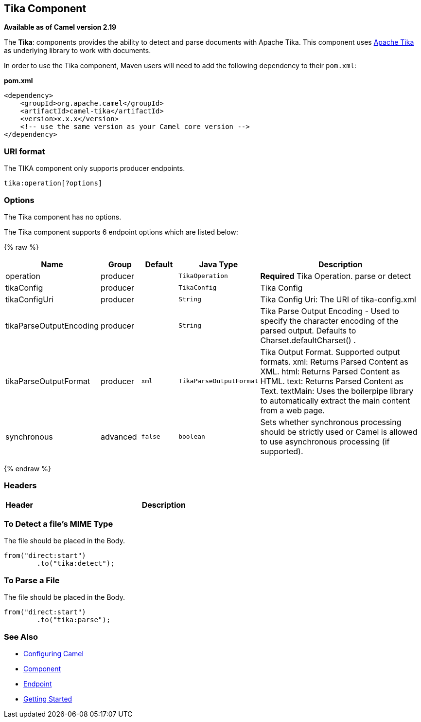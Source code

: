 ## Tika Component

*Available as of Camel version 2.19*

The *Tika*: components provides the ability to detect and parse documents with 
Apache Tika. This component uses
https://tika.apache.org/[Apache Tika] as underlying library to work
with documents.

In order to use the Tika component, Maven users will need to add the
following dependency to their `pom.xml`:

*pom.xml*

[source,xml]
------------------------------------------------------------
<dependency>
    <groupId>org.apache.camel</groupId>
    <artifactId>camel-tika</artifactId>
    <version>x.x.x</version>
    <!-- use the same version as your Camel core version -->
</dependency>
------------------------------------------------------------

### URI format

The TIKA component only supports producer endpoints.

[source,java]
-----------------------
tika:operation[?options]
-----------------------

### Options

// component options: START
The Tika component has no options.
// component options: END



// endpoint options: START
The Tika component supports 6 endpoint options which are listed below:

{% raw %}
[width="100%",cols="2,1,1m,1m,5",options="header"]
|=======================================================================
| Name | Group | Default | Java Type | Description
| operation | producer |  | TikaOperation | *Required* Tika Operation. parse or detect
| tikaConfig | producer |  | TikaConfig | Tika Config
| tikaConfigUri | producer |  | String | Tika Config Uri: The URI of tika-config.xml
| tikaParseOutputEncoding | producer |  | String | Tika Parse Output Encoding - Used to specify the character encoding of the parsed output. Defaults to Charset.defaultCharset() .
| tikaParseOutputFormat | producer | xml | TikaParseOutputFormat | Tika Output Format. Supported output formats. xml: Returns Parsed Content as XML. html: Returns Parsed Content as HTML. text: Returns Parsed Content as Text. textMain: Uses the boilerpipe library to automatically extract the main content from a web page.
| synchronous | advanced | false | boolean | Sets whether synchronous processing should be strictly used or Camel is allowed to use asynchronous processing (if supported).
|=======================================================================
{% endraw %}
// endpoint options: END


### Headers
[width="100%",cols="10%,90%",options="header",]
|=======================================================================
|Header |Description
|=======================================================================

### To Detect a file's MIME Type

The file should be placed in the Body.

[source,java]
-------------------------------
from("direct:start")
        .to("tika:detect");
-------------------------------

### To Parse a File

The file should be placed in the Body.

[source,java]
-------------------------------
from("direct:start")
        .to("tika:parse");
-------------------------------

### See Also

* link:configuring-camel.html[Configuring Camel]
* link:component.html[Component]
* link:endpoint.html[Endpoint]
* link:getting-started.html[Getting Started]
